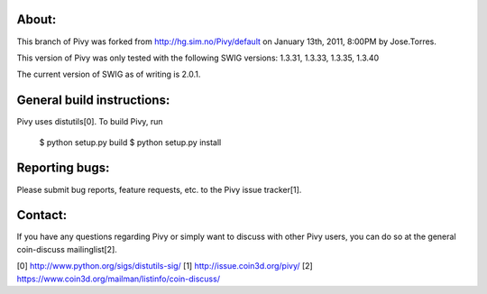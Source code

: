 About:
------
This branch of Pivy was forked from http://hg.sim.no/Pivy/default 
on January 13th, 2011, 8:00PM by Jose.Torres.

This version of Pivy was only tested with the following SWIG versions:
1.3.31, 1.3.33, 1.3.35, 1.3.40

The current version of SWIG as of writing is 2.0.1.


General build instructions:
---------------------------

Pivy uses distutils[0]. To build Pivy, run 

  $ python setup.py build
  $ python setup.py install

Reporting bugs:
--------------

Please submit bug reports, feature requests, etc. to the Pivy
issue tracker[1].

Contact:
--------

If you have any questions regarding Pivy or simply want to discuss
with other Pivy users, you can do so at the general coin-discuss
mailinglist[2].


[0] http://www.python.org/sigs/distutils-sig/
[1] http://issue.coin3d.org/pivy/
[2] https://www.coin3d.org/mailman/listinfo/coin-discuss/
